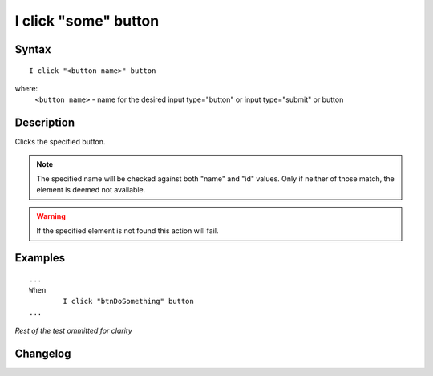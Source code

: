 =====================
I click "some" button
=====================

Syntax
------
::

	I click "<button name>" button

where:
	``<button name>`` - name for the desired input type="button" or input type="submit" or button
	
Description
-----------
Clicks the specified button.

.. note::

   The specified name will be checked against both "name" and "id" values. Only if neither of those match, the element is deemed not available.
   
.. warning::

   If the specified element is not found this action will fail.
	
Examples
--------
::

	...
	When
		I click "btnDoSomething" button
	...
	
*Rest of the test ommitted for clarity*

Changelog
---------
.. versionadded:: 0.1
   Button Click action.